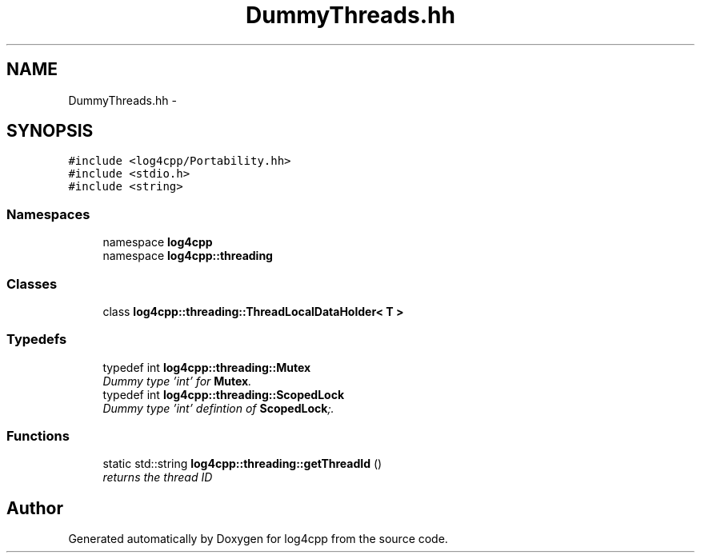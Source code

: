 .TH "DummyThreads.hh" 3 "3 Oct 2012" "Version 1.0" "log4cpp" \" -*- nroff -*-
.ad l
.nh
.SH NAME
DummyThreads.hh \- 
.SH SYNOPSIS
.br
.PP
\fC#include <log4cpp/Portability.hh>\fP
.br
\fC#include <stdio.h>\fP
.br
\fC#include <string>\fP
.br

.SS "Namespaces"

.in +1c
.ti -1c
.RI "namespace \fBlog4cpp\fP"
.br
.ti -1c
.RI "namespace \fBlog4cpp::threading\fP"
.br
.in -1c
.SS "Classes"

.in +1c
.ti -1c
.RI "class \fBlog4cpp::threading::ThreadLocalDataHolder< T >\fP"
.br
.in -1c
.SS "Typedefs"

.in +1c
.ti -1c
.RI "typedef int \fBlog4cpp::threading::Mutex\fP"
.br
.RI "\fIDummy type 'int' for \fBMutex\fP. \fP"
.ti -1c
.RI "typedef int \fBlog4cpp::threading::ScopedLock\fP"
.br
.RI "\fIDummy type 'int' defintion of \fBScopedLock\fP;. \fP"
.in -1c
.SS "Functions"

.in +1c
.ti -1c
.RI "static std::string \fBlog4cpp::threading::getThreadId\fP ()"
.br
.RI "\fIreturns the thread ID \fP"
.in -1c
.SH "Author"
.PP 
Generated automatically by Doxygen for log4cpp from the source code.
